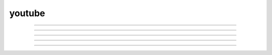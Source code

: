 youtube
=======

..  youtube:: KOOhPfMbuIQ
    :align: center

----

.. vimeo:: 486106801

----

..  youtube:: KOOhPfMbuIQ
    :width: 640
    :height: 480

----

..  youtube:: KOOhPfMbuIQ
    :aspect: 4:3

----

..  youtube:: KOOhPfMbuIQ
    :width: 100%

----

..  youtube:: KOOhPfMbuIQ
    :height: 200px
